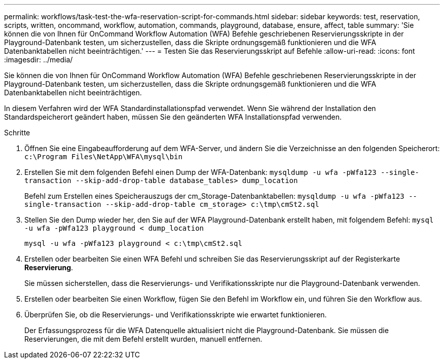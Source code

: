 ---
permalink: workflows/task-test-the-wfa-reservation-script-for-commands.html 
sidebar: sidebar 
keywords: test, reservation, scripts, written, oncommand, workflow, automation, commands, playground, database, ensure, affect, table 
summary: 'Sie können die von Ihnen für OnCommand Workflow Automation (WFA) Befehle geschriebenen Reservierungsskripte in der Playground-Datenbank testen, um sicherzustellen, dass die Skripte ordnungsgemäß funktionieren und die WFA Datenbanktabellen nicht beeinträchtigen.' 
---
= Testen Sie das Reservierungsskript auf Befehle
:allow-uri-read: 
:icons: font
:imagesdir: ../media/


[role="lead"]
Sie können die von Ihnen für OnCommand Workflow Automation (WFA) Befehle geschriebenen Reservierungsskripte in der Playground-Datenbank testen, um sicherzustellen, dass die Skripte ordnungsgemäß funktionieren und die WFA Datenbanktabellen nicht beeinträchtigen.

In diesem Verfahren wird der WFA Standardinstallationspfad verwendet. Wenn Sie während der Installation den Standardspeicherort geändert haben, müssen Sie den geänderten WFA Installationspfad verwenden.

.Schritte
. Öffnen Sie eine Eingabeaufforderung auf dem WFA-Server, und ändern Sie die Verzeichnisse an den folgenden Speicherort: `c:\Program Files\NetApp\WFA\mysql\bin`
. Erstellen Sie mit dem folgenden Befehl einen Dump der WFA-Datenbank: `mysqldump -u wfa -pWfa123 --single-transaction --skip-add-drop-table database_tables> dump_location`
+
Befehl zum Erstellen eines Speicherauszugs der cm_Storage-Datenbanktabellen: `mysqldump -u wfa -pWfa123 --single-transaction --skip-add-drop-table cm_storage> c:\tmp\cmSt2.sql`

. Stellen Sie den Dump wieder her, den Sie auf der WFA Playground-Datenbank erstellt haben, mit folgendem Befehl: `mysql -u wfa -pWfa123 playground < dump_location`
+
`mysql -u wfa -pWfa123 playground < c:\tmp\cmSt2.sql`

. Erstellen oder bearbeiten Sie einen WFA Befehl und schreiben Sie das Reservierungsskript auf der Registerkarte *Reservierung*.
+
Sie müssen sicherstellen, dass die Reservierungs- und Verifikationsskripte nur die Playground-Datenbank verwenden.

. Erstellen oder bearbeiten Sie einen Workflow, fügen Sie den Befehl im Workflow ein, und führen Sie den Workflow aus.
. Überprüfen Sie, ob die Reservierungs- und Verifikationsskripte wie erwartet funktionieren.
+
Der Erfassungsprozess für die WFA Datenquelle aktualisiert nicht die Playground-Datenbank. Sie müssen die Reservierungen, die mit dem Befehl erstellt wurden, manuell entfernen.


